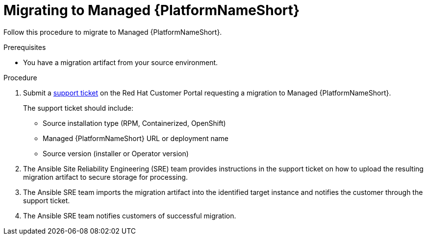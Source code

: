 :_mod-docs-content-type: PROCEDURE

[id="managed-target-migration"]
= Migrating to Managed {PlatformNameShort}

[role="_abstract"]
Follow this procedure to migrate to Managed {PlatformNameShort}.

.Prerequisites
* You have a migration artifact from your source environment.

.Procedure

. Submit a link:https://access.redhat.com/support/cases/#/case/new/get-support?caseCreate=true[support ticket] on the Red Hat Customer Portal requesting a migration to Managed {PlatformNameShort}.
+
The support ticket should include:
+
** Source installation type (RPM, Containerized, OpenShift)
** Managed {PlatformNameShort} URL or deployment name
** Source version (installer or Operator version)
. The Ansible Site Reliability Engineering (SRE) team provides instructions in the support ticket on how to upload the resulting migration artifact to secure storage for processing.
. The Ansible SRE team imports the migration artifact into the identified target instance and notifies the customer through the support ticket.
. The Ansible SRE team notifies customers of successful migration.
